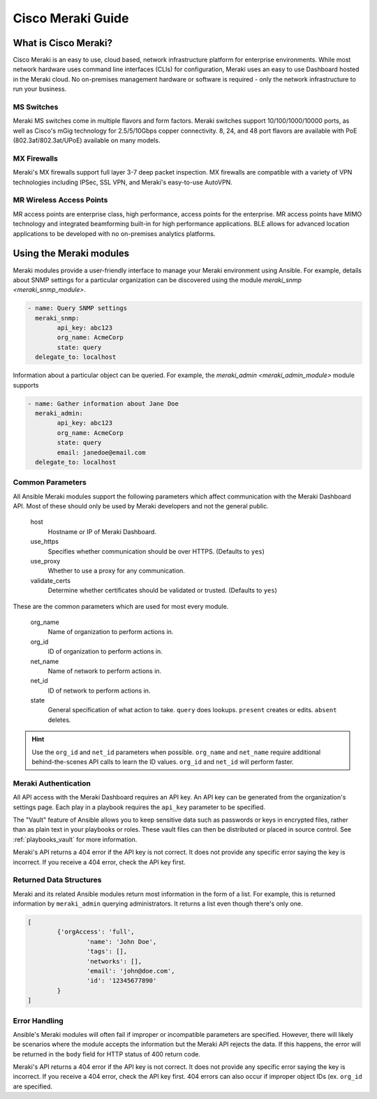 .. _meraki_guide:

Cisco Meraki Guide
==================


.. _meraki_guide_intro:

What is Cisco Meraki?
---------------------

Cisco Meraki is an easy to use, cloud based, network infrastructure platform for enterprise environments. While most network hardware uses command line interfaces (CLIs) for configuration, Meraki uses an easy to use Dashboard hosted in the Meraki cloud. No on-premises management hardware or software is required - only the network infrastructure to run your business.

MS Switches
...........

Meraki MS switches come in multiple flavors and form factors. Meraki switches support 10/100/1000/10000 ports, as well as Cisco's mGig technology for 2.5/5/10Gbps copper connectivity. 8, 24, and 48 port flavors are available with PoE (802.3af/802.3at/UPoE) available on many models.

MX Firewalls
............

Meraki's MX firewalls support full layer 3-7 deep packet inspection. MX firewalls are compatible with a variety of VPN technologies including IPSec, SSL VPN, and Meraki's easy-to-use AutoVPN.

MR Wireless Access Points
.........................

MR access points are enterprise class, high performance, access points for the enterprise. MR access points have MIMO technology and integrated beamforming built-in for high performance applications. BLE allows for advanced location applications to be developed with no on-premises analytics platforms.

Using the Meraki modules
------------------------

Meraki modules provide a user-friendly interface to manage your Meraki environment using Ansible. For example, details about SNMP settings for a particular organization can be discovered using the module `meraki_snmp <meraki_snmp_module>`.

.. code-block:: yaml

	- name: Query SNMP settings
	  meraki_snmp:
	  	api_key: abc123
	  	org_name: AcmeCorp
	  	state: query
	  delegate_to: localhost

Information about a particular object can be queried. For example, the `meraki_admin <meraki_admin_module>` module supports

.. code-block:: yaml

	- name: Gather information about Jane Doe
	  meraki_admin:
	  	api_key: abc123
	  	org_name: AcmeCorp
	  	state: query
	  	email: janedoe@email.com
	  delegate_to: localhost

Common Parameters
.................

All Ansible Meraki modules support the following parameters which affect communication with the Meraki Dashboard API. Most of these should only be used by Meraki developers and not the general public.

	host
		Hostname or IP of Meraki Dashboard.

	use_https
		Specifies whether communication should be over HTTPS. (Defaults to ``yes``)

	use_proxy
		Whether to use a proxy for any communication.

	validate_certs
		Determine whether certificates should be validated or trusted. (Defaults to ``yes``)

These are the common parameters which are used for most every module.

	org_name
		Name of organization to perform actions in.

	org_id
		ID of organization to perform actions in.

	net_name
		Name of network to perform actions in.

	net_id
		ID of network to perform actions in.

	state
		General specification of what action to take. ``query`` does lookups. ``present`` creates or edits. ``absent`` deletes.

.. hint:: Use the ``org_id`` and ``net_id`` parameters when possible. ``org_name`` and ``net_name`` require additional behind-the-scenes API calls to learn the ID values. ``org_id`` and ``net_id`` will perform faster. 

Meraki Authentication
.....................

All API access with the Meraki Dashboard requires an API key. An API key can be generated from the organization's settings page. Each play in a playbook requires the ``api_key`` parameter to be specified.

The "Vault" feature of Ansible allows you to keep sensitive data such as passwords or keys in encrypted files, rather than as plain text in your playbooks or roles. These vault files can then be distributed or placed in source control. See :ref:`playbooks_vault` for more information.

Meraki's API returns a 404 error if the API key is not correct. It does not provide any specific error saying the key is incorrect. If you receive a 404 error, check the API key first.

Returned Data Structures
........................

Meraki and its related Ansible modules return most information in the form of a list. For example, this is returned information by ``meraki_admin`` querying administrators. It returns a list even though there's only one.

.. code-block:: yaml

	[
		{'orgAccess': 'full', 
			'name': 'John Doe',
			'tags': [],
			'networks': [],
			'email': 'john@doe.com',
			'id': '12345677890'
		}
	]

Error Handling
..............

Ansible's Meraki modules will often fail if improper or incompatible parameters are specified. However, there will likely be scenarios where the module accepts the information but the Meraki API rejects the data. If this happens, the error will be returned in the ``body`` field for HTTP status of 400 return code.

Meraki's API returns a 404 error if the API key is not correct. It does not provide any specific error saying the key is incorrect. If you receive a 404 error, check the API key first. 404 errors can also occur if improper object IDs (ex. ``org_id`` are specified.